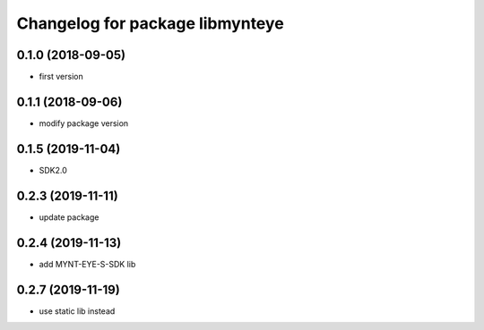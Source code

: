 ^^^^^^^^^^^^^^^^^^^^^^^^^^^^^^^^
Changelog for package libmynteye
^^^^^^^^^^^^^^^^^^^^^^^^^^^^^^^^


0.1.0 (2018-09-05)
------------------
* first version

0.1.1 (2018-09-06)
------------------
* modify package version

0.1.5 (2019-11-04)
------------------
* SDK2.0

0.2.3 (2019-11-11)
------------------
* update package

0.2.4 (2019-11-13)
------------------
* add MYNT-EYE-S-SDK lib

0.2.7 (2019-11-19)
------------------
* use static lib instead
